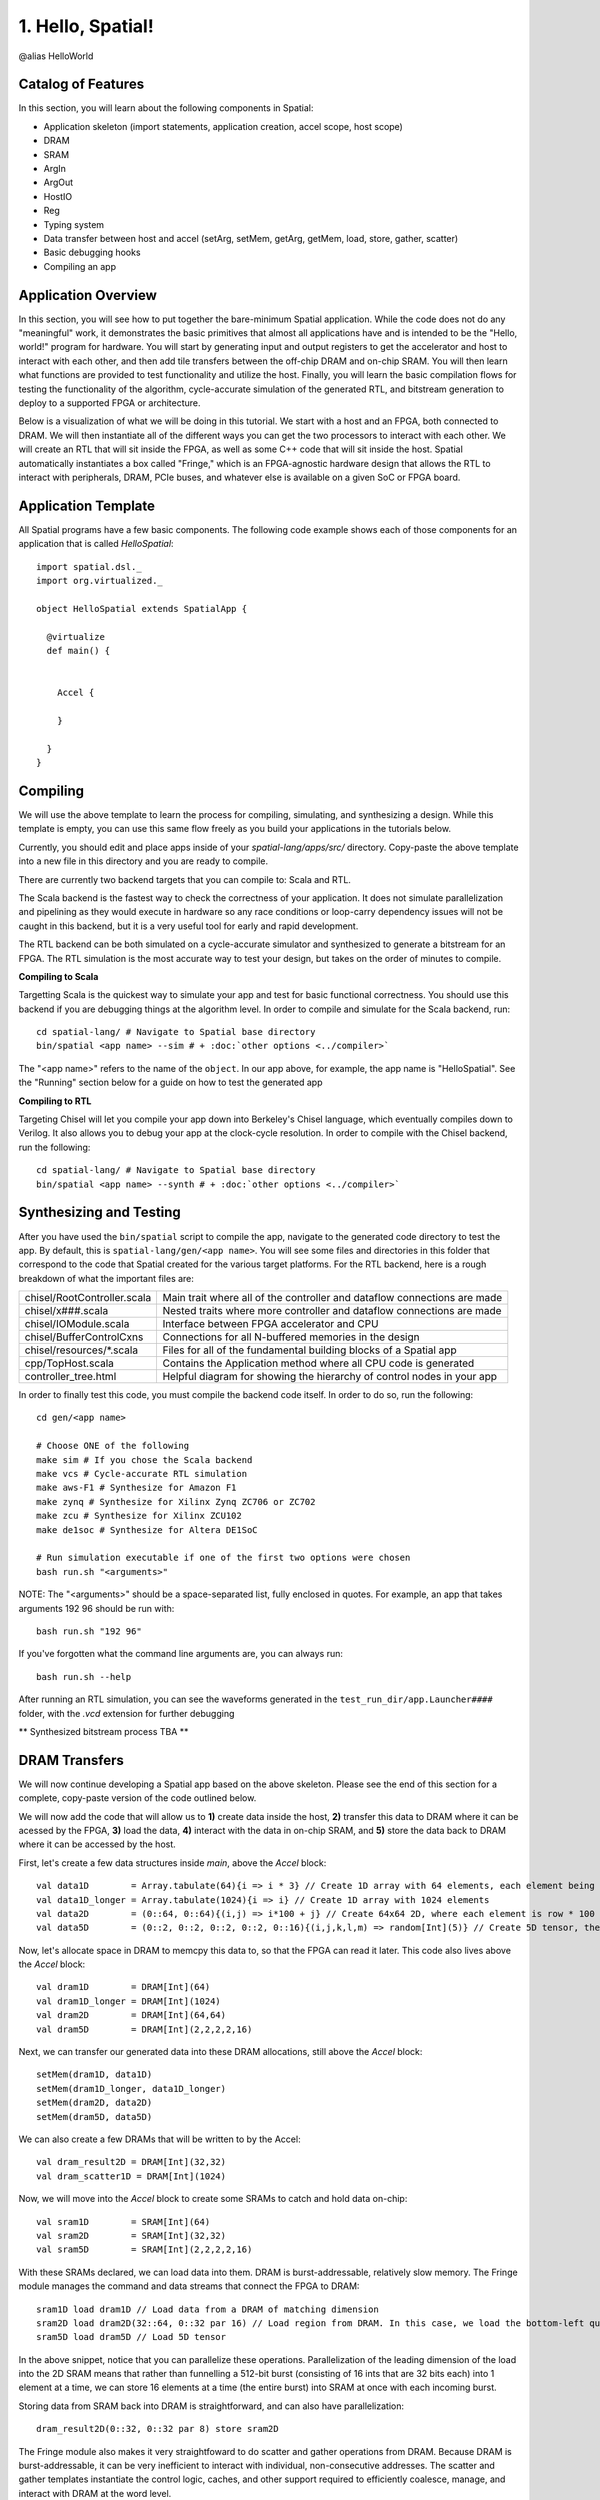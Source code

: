 
1. Hello, Spatial!
==================

@alias HelloWorld

Catalog of Features
-------------------

In this section, you will learn about the following components in Spatial:

- Application skeleton (import statements, application creation, accel scope, host scope)

- DRAM
 
- SRAM

- ArgIn
 
- ArgOut
 
- HostIO
  
- Reg
 
- Typing system

- Data transfer between host and accel (setArg, setMem, getArg, getMem, load, store, gather, scatter)
 
- Basic debugging hooks
 
- Compiling an app

Application Overview
--------------------

In this section, you will see how to put together the bare-minimum Spatial application.  While the
code does not do any "meaningful" work, it demonstrates the basic primitives that almost all applications 
have and is intended to be the "Hello, world!" program for hardware.  You will start by generating input and
output registers to get the accelerator and host to interact with each other, and then add tile transfers
between the off-chip DRAM and on-chip SRAM.  You will then learn what functions are provided to test
functionality and utilize the host.  Finally, you will learn the basic compilation flows for testing the
functionality of the algorithm, cycle-accurate simulation of the generated RTL, and bitstream generation to
deploy to a supported FPGA or architecture.  

Below is a visualization of what we will be doing in this tutorial.  We start with a host and an FPGA, both 
connected to DRAM.  We will then instantiate all of the different ways you can get the two processors to interact
with each other.  We will create an RTL that will sit inside the FPGA, as well as some C++ code that will sit inside
the host.  Spatial automatically instantiates a box called "Fringe," which is an FPGA-agnostic hardware design
that allows the RTL to interact with peripherals, DRAM, PCIe buses, and whatever else is available on a given
SoC or FPGA board.

.. image:: layout.gif


Application Template
---------------------

All Spatial programs have a few basic components. The following code example shows each of those components for
an application that is called `HelloSpatial`::

    import spatial.dsl._
    import org.virtualized._

    object HelloSpatial extends SpatialApp {

      @virtualize
      def main() {


        Accel {

        }

      }
    }

Compiling
---------

We will use the above template to learn the process for compiling, simulating, and synthesizing a design.  
While this template is empty, you can use this same flow freely as you build your applications in the tutorials below.

.. highlight:: bash

Currently, you should edit and place apps inside of your `spatial-lang/apps/src/` directory.  Copy-paste the above
template into a new file in this directory and you are ready to compile.

There are currently two backend targets that you can compile to: Scala and RTL.  

The Scala backend is the fastest way to check the correctness of your application.  
It does not simulate parallelization and pipelining as they would
execute in hardware so any race conditions or loop-carry dependency issues will not be caught in this backend, but
it is a very useful tool for early and rapid development. 

The RTL backend can be both simulated on a cycle-accurate simulator and synthesized to generate a bitstream
for an FPGA.  The RTL simulation is the most accurate way to test your design, but takes on the order of minutes
to compile.

**Compiling to Scala**

Targetting Scala is the quickest way to simulate your app and test for basic functional correctness.
You should use this backend if you are debugging things at the algorithm level.
In order to compile and simulate for the Scala backend, run::

    cd spatial-lang/ # Navigate to Spatial base directory
    bin/spatial <app name> --sim # + :doc:`other options <../compiler>`

The "<app name>" refers to the name of the ``object``. In our app above, for example, the app name is "HelloSpatial".
See the "Running" section below for a guide on how to test the generated app



**Compiling to RTL**

Targeting Chisel will let you compile your app down into Berkeley's Chisel language, which eventually compiles down to Verilog.
It also allows you to debug your app at the clock-cycle resolution. In order to compile with the Chisel backend, run the following::

    cd spatial-lang/ # Navigate to Spatial base directory
    bin/spatial <app name> --synth # + :doc:`other options <../compiler>`



Synthesizing and Testing
------------------------

After you have used the ``bin/spatial`` script to compile the app, navigate to the generated code
directory to test the app.  By default, this is ``spatial-lang/gen/<app name>``.  You will see some
files and directories in this folder that correspond to the code that Spatial created for the various
target platforms.
For the RTL backend, here is a rough breakdown of what the important files are:

+------------------------------+---------------------------------------------------------------------------+
| chisel/RootController.scala  | Main trait where all of the controller and dataflow connections are made  |
+------------------------------+---------------------------------------------------------------------------+
| chisel/x###.scala            | Nested traits where more controller and dataflow connections are made     |
+------------------------------+---------------------------------------------------------------------------+
| chisel/IOModule.scala        | Interface between FPGA accelerator and CPU                                |
+------------------------------+---------------------------------------------------------------------------+
| chisel/BufferControlCxns     | Connections for all N-buffered memories in the design                     |
+------------------------------+---------------------------------------------------------------------------+
| chisel/resources/\*.scala    | Files for all of the fundamental building blocks of a Spatial app         |
+------------------------------+---------------------------------------------------------------------------+
| cpp/TopHost.scala            | Contains the Application method where all CPU code is generated           |
+------------------------------+---------------------------------------------------------------------------+
| controller_tree.html         | Helpful diagram for showing the hierarchy of control nodes in your app    |
+------------------------------+---------------------------------------------------------------------------+
   

In order to finally test this code, you must compile the backend code itself. In order to do so, run the following::

    cd gen/<app name>
    
    # Choose ONE of the following
    make sim # If you chose the Scala backend
    make vcs # Cycle-accurate RTL simulation
    make aws-F1 # Synthesize for Amazon F1
    make zynq # Synthesize for Xilinx Zynq ZC706 or ZC702
    make zcu # Synthesize for Xilinx ZCU102
    make de1soc # Synthesize for Altera DE1SoC

    # Run simulation executable if one of the first two options were chosen
    bash run.sh "<arguments>"

NOTE: The "<arguments>" should be a space-separated list, fully enclosed in quotes.  For example, an app that takes arguments 192 96 should be run with::

    bash run.sh "192 96"

If you've forgotten what the command line arguments are, you can always run::

    bash run.sh --help

After running an RTL simulation, you can see the waveforms generated in the ``test_run_dir/app.Launcher####`` folder, with the `.vcd` extension for further debugging

** Synthesized bitstream process TBA **


DRAM Transfers
--------------

We will now continue developing a Spatial app based on the above skeleton.
Please see the end of this section for a complete, copy-paste version of the code outlined below.

We will now add the code that will allow us to **1)** create data inside the host, **2)** transfer
this data to DRAM where it can be acessed by the FPGA, **3)** load the data, **4)** interact with the data
in on-chip SRAM, and **5)** store the data back to DRAM where it can be accessed by the host.

First, let's create a few data structures inside `main`, above the `Accel` block::
    
        val data1D        = Array.tabulate(64){i => i * 3} // Create 1D array with 64 elements, each element being index * 3
        val data1D_longer = Array.tabulate(1024){i => i} // Create 1D array with 1024 elements
        val data2D        = (0::64, 0::64){(i,j) => i*100 + j} // Create 64x64 2D, where each element is row * 100 + col
        val data5D        = (0::2, 0::2, 0::2, 0::2, 0::16){(i,j,k,l,m) => random[Int](5)} // Create 5D tensor, the highest dimension tensor currently supported in Spatial, with each element a random Int between 0 and 5

Now, let's allocate space in DRAM to memcpy this data to, so that the FPGA can read it later.  This code also lives above the `Accel` block::

        val dram1D        = DRAM[Int](64)
        val dram1D_longer = DRAM[Int](1024)
        val dram2D        = DRAM[Int](64,64)
        val dram5D        = DRAM[Int](2,2,2,2,16)

Next, we can transfer our generated data into these DRAM allocations, still above the `Accel` block::

        setMem(dram1D, data1D)
        setMem(dram1D_longer, data1D_longer)
        setMem(dram2D, data2D)
        setMem(dram5D, data5D)

We can also create a few DRAMs that will be written to by the Accel::
        
        val dram_result2D = DRAM[Int](32,32)
        val dram_scatter1D = DRAM[Int](1024)

Now, we will move into the `Accel` block to create some SRAMs to catch and hold data on-chip::

        val sram1D        = SRAM[Int](64)
        val sram2D        = SRAM[Int](32,32)
        val sram5D        = SRAM[Int](2,2,2,2,16)

With these SRAMs declared, we can load data into them.  DRAM is burst-addressable, relatively slow memory.  The Fringe module
manages the command and data streams that connect the FPGA to DRAM::

        sram1D load dram1D // Load data from a DRAM of matching dimension
        sram2D load dram2D(32::64, 0::32 par 16) // Load region from DRAM. In this case, we load the bottom-left quadrant of data from dram2D
        sram5D load dram5D // Load 5D tensor

In the above snippet, notice that you can parallelize these operations.  Parallelization of the leading dimension of the load
into the 2D SRAM means that rather than funnelling a 512-bit burst (consisting of 16 ints that are 32 bits each) into 1 element
at a time, we can store 16 elements at a time (the entire burst) into SRAM at once with each incoming burst.

Storing data from SRAM back into DRAM is straightforward, and can also have parallelization::

        dram_result2D(0::32, 0::32 par 8) store sram2D

The Fringe module also makes it very straightfoward to do scatter and gather operations from DRAM.  Because DRAM is
burst-addressable, it can be very inefficient to interact with individual, non-consecutive addresses.  The scatter and 
gather templates instantiate the control logic, caches, and other support required to efficiently coalesce, manage, and 
interact with DRAM at the word level.

        val gathered_sram = SRAM[Int](64)  // Create SRAM to hold data
        gathered_sram gather dram1D_longer(sram1D par 1, 64)  // Use the first 64 elements in sram1D as the addresses in dram1D_longer to collect, and store them into gathered_sram

We can also scatter this data back into DRAM

        dram_scatter1D(sram1D par 1, 64) scatter gathered_sram // For the first 64 elements, place element i of gathered_sram into the address indicated by the i'th element of sram1D 

Now, let's move outside the Accel and load our data back into the host to check if it is correct::
    
        val result_scattered = getMem(dram_scatter1D)
        val result2D = getMatrix(dram_result2D) // Collect 2D dram as a "Matrix."  Likewise, 3, 4, and 5D regions use "getTensor3", "getTensor4", and "getTensor5"

Finally, let's check if the data is correct and print the results. Note that while print lines inside the host code
will print for both the Scala and RTL backends, print lines inside the Accel will only print in the Scala backend and will be
ignored in RTL, since there is no straightforward print for FPGAs::
    
        printMatrix(result2D, "Result 2D: ") // printTensor3, printTensor4, and printTensor5 also exist
        printArray(result_scattered, "Result Scattered: ")
        val gold_2D = (32::64, 0::32){(i,j) => i*100 + j} // Remember we took bottom-left corner
        val cksum_2D = gold_2D.zip(result2D){_==_}.reduce{_&&_} // Zip the gold with the result and check if they are all equal
        val cksum_scattered = Array.tabulate(64){i => result_scattered(3*i) == 3*i}.reduce{_&&_} // Check if every 3 entries is equal to the index
        println("2D pass? " + cksum_2D)
        println("scatter pass? " + cksum_scattered)

Congratulations!  You have completed the DRAM section of the tutorial.  Please reference the `Compiling`_ and `Synthesizing and Testing`_ sections
above for a refresher on how to test your app.

Below is a copy-pastable version of the code outlined above::

    import spatial.dsl._
    import org.virtualized._

    object HelloSpatial extends SpatialApp {

      @virtualize
      def main() {

        val data1D        = Array.tabulate(64){i => i * 3} // Create 1D array with 64 elements, each element being index * 3
        val data1D_longer = Array.tabulate(1024){i => i} // Create 1D array with 1024 elements
        val data2D        = (0::64, 0::64){(i,j) => i*100 + j} // Create 64x64 2D, where each element is row * 100 + col
        val data5D        = (0::2, 0::2, 0::2, 0::2, 0::16){(i,j,k,l,m) => random[Int](5)} // Create 5D tensor, the highest dimension tensor currently supported in Spatial, with each element a random Int between 0 and 5

        val dram1D        = DRAM[Int](64)
        val dram1D_longer = DRAM[Int](1024)
        val dram2D        = DRAM[Int](64,64)
        val dram5D        = DRAM[Int](2,2,2,2,16)

        setMem(dram1D, data1D)
        setMem(dram1D_longer, data1D_longer)
        setMem(dram2D, data2D)
        setMem(dram5D, data5D)

        val dram_result2D = DRAM[Int](32,32)
        val dram_scatter1D = DRAM[Int](1024)

        Accel {
          val sram1D        = SRAM[Int](64)
          val sram2D        = SRAM[Int](32,32)
          val sram5D        = SRAM[Int](2,2,2,2,16)

          sram1D load dram1D // Load data from a DRAM of matching dimension
          sram2D load dram2D(32::64, 0::32 par 16) // Load region from DRAM. In this case, we load the bottom-left quadrant of data from dram2D
          sram5D load dram5D // Load 5D tensor

          dram_result2D(0::32, 0::32 par 8) store sram2D

          val gathered_sram = SRAM[Int](64)  // Create SRAM to hold data
          gathered_sram gather dram1D_longer(sram1D par 1, 64)  // Use the first 64 elements in sram1D as the addresses in dram1D_longer to collect, and store them into gathered_sram

          dram_scatter1D(sram1D par 1, 64) scatter gathered_sram // For the first 64 elements, place element i of gathered_sram into the address indicated by the i'th element of sram1D 
        }

        val result_scattered = getMem(dram_scatter1D)
        val result2D = getMatrix(dram_result2D) // Collect 2D dram as a "Matrix."  Likewise, 3, 4, and 5D regions use "getTensor3D", "getTensor4D", and "getTensor5D"

        printMatrix(result2D, "Result 2D: ")
        printArray(result_scattered, "Result Scattered: ")
        val gold_2D = (32::64, 0::32){(i,j) => i*100 + j} // Remember we took bottom-left corner
        val cksum_2D = gold_2D.zip(result2D){_==_}.reduce{_&&_} // Zip the gold with the result and check if they are all equal
        val cksum_scattered = Array.tabulate(64){i => result_scattered(3*i) == 3*i}.reduce{_&&_} // Check if every 3 entries is equal to the index
        println("2D pass? " + cksum_2D)
        println("scatter pass? " + cksum_scattered)
      }
    }



ArgIn/Out Interfaces and Typing
-------------------------------

We will now continue developing our Spatial app above and add ArgIns, ArgOuts, HostIOs, and Regs.

While most data that people want to process reside inside of DRAM data structures, there are times
when you may want to pass individual arguments between the Accel and the host.  Some examples include
passing parameters to the Accel, such as a damping factor in an algorithm like PageRank or data structure 
dimensions in an algorithm like GEMM, as well as passing parameters to the host in algorithms like 
Dot Product.  Let us define a few of these registers above the Accel block inside the ``main()`` function::

    val argin1 = ArgIn[Int]   // Register that is written to by the host and read from by the Accel
    val argout1 = ArgOut[Int] // Register that is written to by the Accel and read from by the host
    val io1 = HostIO[Int]     // Register that can be both written to and read from by the Accel and the host

By this point, you have probably noticed that we keep specifying everything as an Int in square brackets.  These 
square brackets are how Scala passes along type arguments.  Spatial is a hardware language that supports a few
types besides 32-bit integers and you can define them as follows::

    type T = FixPt[FALSE, _16, _16] // 32-bit unsigned integer with 16 whole bits and 16 fractional bits.
    type Flt = Float // 32-bit standard Float

Now we can make another argument using the T type::

    val argin2 = ArgIn[T]

Now that we have created these registers, we can load values into them::

    setArg(argin1, args(0).to[Int]) // Set argument with the first command-line value
    setArg(argin2, 7.to[T]) // Args do not necessarily need to be set with command-line values
    setArg(io1, args(1).to[Int])

Let's move into the Accel and interact with these registers::

    val reg1 = Reg[Int](5) // Create register with initial value of 5
    val reg2 = Reg[T] // Default initial value for a Reg is 0
    Pipe{reg1 := argin1} // Load from ArgIn
    Pipe{reg2 := argin2} // Load from ArgIn
    argout1 := reg1 + reg2.value.to[Int] // Cast the value in reg2 to Int and add it to reg1
    io1 := reg1

In the snippet above, you may notice that there are two Pipes.  This is the first example of where
the user must be aware of the hardware to understand what logic is actually getting generated.  The 
compiler scopes code into separate Blocks.  Before this point, we have not scoped any code into anything other
than the base, global block, meaning all of the hardware we generate will fire at the same time.  In this particular
example, we want ``reg1`` and ``reg2`` to be loaded before we sum them up, and therefore we should scope them out 
with ``Pipe`` in order to ensure the top-level controller will execute them one after another.  Note that if retiming is turned on
(see :doc:`compiler flags <../compiler>`), then we would not need to scope these operations out because all primitives
inside of a block are retimed appropriately to ensure their values arrive as dictated by the code.  Without retiming, however,
all primitives can happen simultaneously and give an incorrect result.  Later sections will discuss retiming and 
controller hierarchies further.

Now we can move outside the Accel and read the arg values::

    val result1 = getArg(argout1)
    val result2 = getArg(io1)

    println("Received " + result1 + " and " + result2)
    val cksum = (result1 == {args(0).to[Int] + args(1).to[Int]}) && (result2 == args(0).to[Int]) // The {} brackets are Scala's way of scoping operations
    println("ArgTest pass? " + cksum)

Congratulations!  You have completed the ArgIn/Out section of the tutorial.  Please reference the `Compiling`_ and `Synthesizing and Testing`_ sections
above for a refresher on how to test your app.


Final Code
----------

Below is a copy-pastable version of the code outlined above::

    import spatial.dsl._
    import org.virtualized._

    object HelloSpatial extends SpatialApp {

      @virtualize
      def main() {

        val argin1 = ArgIn[Int]   // Register that is written to by the host and read from by the Accel
        val argout1 = ArgOut[Int] // Register that is written to by the Accel and read from by the host
        val io1 = HostIO[Int]     // Register that can be both written to and read from by the Accel and the host

        type T = FixPt[FALSE, _16, _16] // 32-bit unsigned integer with 16 whole bits and 16 fractional bits.
        type Flt = Float // 32-bit standard Float

        val argin2 = ArgIn[T]

        setArg(argin1, args(0).to[Int]) // Set argument with the first command-line value
        setArg(argin2, 7.to[T]) // Args do not necessarily need to be set with command-line values
        setArg(io1, args(1).to[Int])

        val data1D        = Array.tabulate(64){i => i * 3} // Create 1D array with 64 elements, each element being index * 3
        val data1D_longer = Array.tabulate(1024){i => i} // Create 1D array with 1024 elements
        val data2D        = (0::64, 0::64){(i,j) => i*100 + j} // Create 64x64 2D, where each element is row * 100 + col
        val data5D        = (0::2, 0::2, 0::2, 0::2, 0::16){(i,j,k,l,m) => random[Int](5)} // Create 5D tensor, the highest dimension tensor currently supported in Spatial, with each element a random Int between 0 and 5

        val dram1D        = DRAM[Int](64)
        val dram1D_longer = DRAM[Int](1024)
        val dram2D        = DRAM[Int](64,64)
        val dram5D        = DRAM[Int](2,2,2,2,16)

        setMem(dram1D, data1D)
        setMem(dram1D_longer, data1D_longer)
        setMem(dram2D, data2D)
        setMem(dram5D, data5D)

        val dram_result2D = DRAM[Int](32,32)
        val dram_scatter1D = DRAM[Int](1024)

        Accel {
          val sram1D        = SRAM[Int](64)
          val sram2D        = SRAM[Int](32,32)
          val sram5D        = SRAM[Int](2,2,2,2,16)

          sram1D load dram1D // Load data from a DRAM of matching dimension
          sram2D load dram2D(32::64, 0::32 par 16) // Load region from DRAM. In this case, we load the bottom-left quadrant of data from dram2D
          sram5D load dram5D // Load 5D tensor

          dram_result2D(0::32, 0::32 par 8) store sram2D

          val gathered_sram = SRAM[Int](64)  // Create SRAM to hold data
          gathered_sram gather dram1D_longer(sram1D par 1, 64)  // Use the first 64 elements in sram1D as the addresses in dram1D_longer to collect, and store them into gathered_sram

          dram_scatter1D(sram1D par 1, 64) scatter gathered_sram // For the first 64 elements, place element i of gathered_sram into the address indicated by the i-th element of sram1D 

          val reg1 = Reg[Int](5) // Create register with initial value of 5
          val reg2 = Reg[T] // Default initial value for a Reg is 0
          Pipe{reg1 := argin1} // Load from ArgIn
          Pipe{reg2 := argin2} // Load from ArgIn
          argout1 := reg1 + reg2.value.to[Int] // Cast the value in reg2 to Int and add it to reg1
          io1 := reg1
        }

        val result_scattered = getMem(dram_scatter1D)
        val result2D = getMatrix(dram_result2D) // Collect 2D dram as a "Matrix."  Likewise, 3, 4, and 5D regions use "getTensor3D", "getTensor4D", and "getTensor5D"

        printMatrix(result2D, "Result 2D: ")
        printArray(result_scattered, "Result Scattered: ")
        val gold_2D = (32::64, 0::32){(i,j) => i*100 + j} // Remember we took bottom-left corner
        val cksum_2D = gold_2D.zip(result2D){_==_}.reduce{_&&_} // Zip the gold with the result and check if they are all equal
        val cksum_scattered = Array.tabulate(64){i => result_scattered(3*i) == 3*i}.reduce{_&&_} // Check if every 3 entries is equal to the index
        println("2D pass? " + cksum_2D)
        println("scatter pass? " + cksum_scattered)


        val result1 = getArg(argout1)
        val result2 = getArg(io1)

        println("Received " + result1 + " and " + result2)
        val cksum = (result1 == {args(0).to[Int] + args(1).to[Int]}) && (result2 == args(0).to[Int]) // The {} brackets are Scala's way of scoping operations
        println("ArgTest pass? " + cksum)

      }
    }



Stream Interfaces
-----------------

** This section is still under construction **

Finally, you will see how to create stream interfaces with peripheral devices that your FPGA
may have access to.  Generally, these involve LEDs, switches, buttons, GPIO pins, ADC streams, and
sensor interfaces.  A stream interface looks like exposed signal pins inside the FPGA and there may
or may not be ready/valid signals routed alongside them.  For example, switches are input streams that
are always valid and LEDs are output streams that are always ready.  A pixel buffer that may come with
an ADC stream will likely have a `valid` signal to indicate to the Accel that there is data ready to be
dequeued, and the FPGA would need to send back a `ready` signal to indicate that it is ready to 
receive and process new data.

These protocols are abstracted away by the compiler and all the user needs to do is instantiate the 
interfaces and use them in the code inside of the appropriate control structures.

Below are some examples on how to use stream interfaces for some peripherals available on
the DE1SoC::

    val imgIn  = StreamIn[Pixel16](target.VideoCamera) // Input stream for camera
    val imgOut = BufferedOut[Pixel16](target.VGA) // Output VGA display
    val switch = target.SliderSwitch
    val swInput = StreamIn[sw3](switch)

More on stream interfaces TBA.


Next, :doc:`learn how to build a more complicated Spatial app, Dot Product <dotproduct>`.

